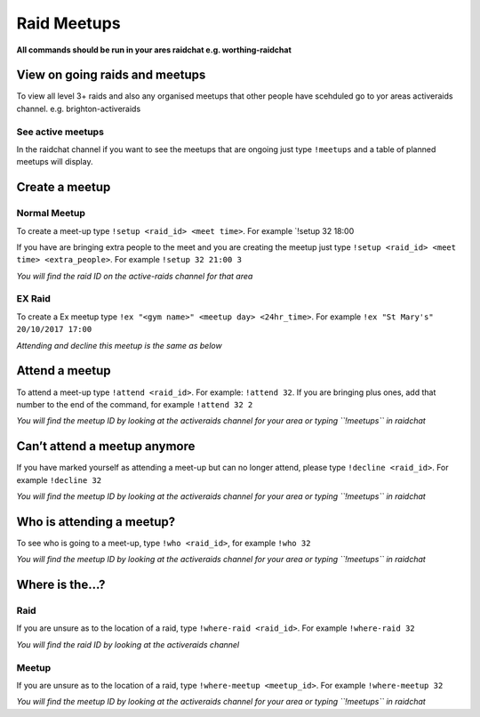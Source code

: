 Raid Meetups
============

**All commands should be run in your ares raidchat e.g. worthing-raidchat**

View on going raids and meetups
-------------------------------

To view all level 3+ raids and also any organised meetups that other
people have scehduled go to yor areas activeraids channel.
e.g. brighton-activeraids

See active meetups
~~~~~~~~~~~~~~~~~~

In the raidchat channel if you want to see the meetups that are ongoing
just type ``!meetups`` and a table of planned meetups will display.

Create a meetup
---------------

Normal Meetup
~~~~~~~~~~~~~

To create a meet-up type ``!setup <raid_id> <meet time>``. For example
\`!setup 32 18:00

If you have are bringing extra people to the meet and you are creating
the meetup just type ``!setup <raid_id> <meet time> <extra_people>``.
For example ``!setup 32 21:00 3``

*You will find the raid ID on the active-raids channel for that area*

EX Raid
~~~~~~~

To create a Ex meetup type
``!ex "<gym name>" <meetup day> <24hr_time>``. For example
``!ex "St Mary's" 20/10/2017 17:00``

*Attending and decline this meetup is the same as below*

Attend a meetup
---------------

To attend a meet-up type ``!attend <raid_id>``. For example:
``!attend 32``. If you are bringing plus ones, add that number to the
end of the command, for example ``!attend 32 2``

*You will find the meetup ID by looking at the activeraids channel for
your area or typing ``!meetups`` in raidchat*

Can’t attend a meetup anymore
-----------------------------

If you have marked yourself as attending a meet-up but can no longer
attend, please type ``!decline <raid_id>``. For example ``!decline 32``

*You will find the meetup ID by looking at the activeraids channel for
your area or typing ``!meetups`` in raidchat*

Who is attending a meetup?
--------------------------

To see who is going to a meet-up, type ``!who <raid_id>``, for example
``!who 32``

*You will find the meetup ID by looking at the activeraids channel for
your area or typing ``!meetups`` in raidchat*

Where is the…?
--------------

Raid
~~~~

If you are unsure as to the location of a raid, type
``!where-raid <raid_id>``. For example ``!where-raid 32``

*You will find the raid ID by looking at the activeraids channel*

Meetup
~~~~~~

If you are unsure as to the location of a raid, type
``!where-meetup <meetup_id>``. For example ``!where-meetup 32``

*You will find the meetup ID by looking at the activeraids channel for
your area or typing ``!meetups`` in raidchat*
